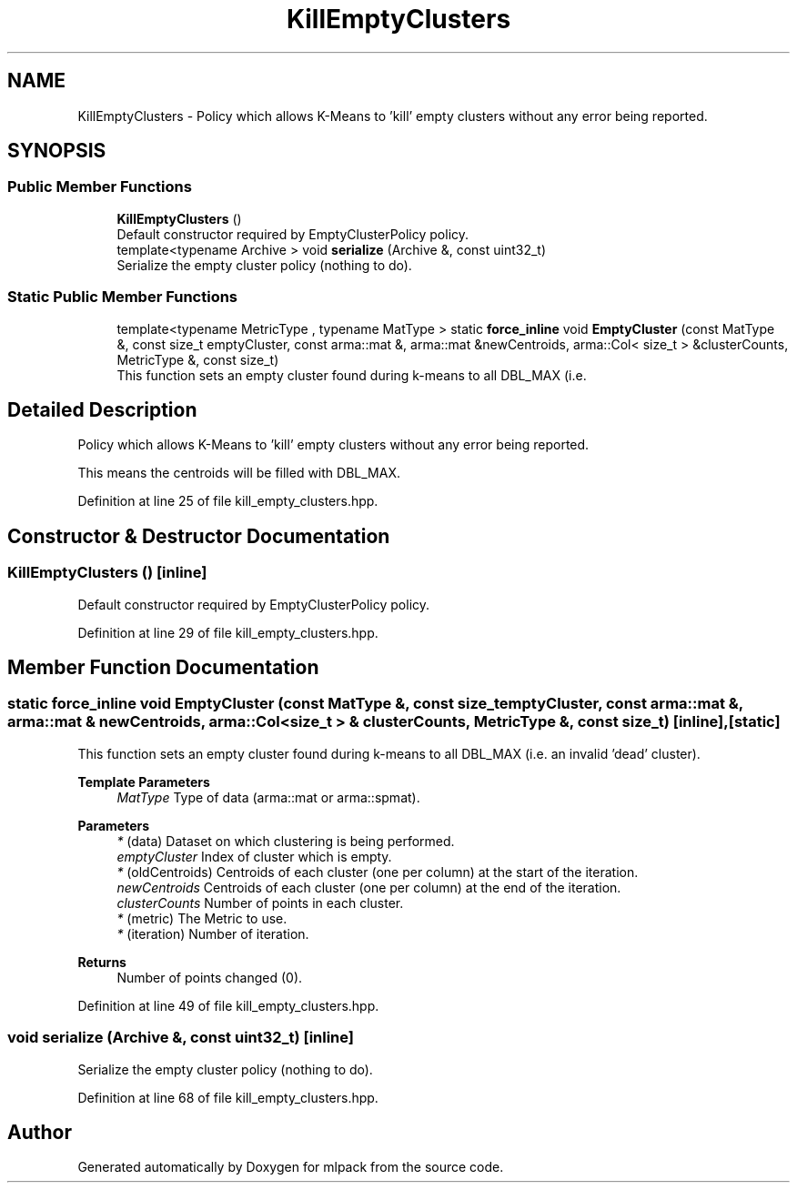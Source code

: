 .TH "KillEmptyClusters" 3 "Sun Jun 20 2021" "Version 3.4.2" "mlpack" \" -*- nroff -*-
.ad l
.nh
.SH NAME
KillEmptyClusters \- Policy which allows K-Means to 'kill' empty clusters without any error being reported\&.  

.SH SYNOPSIS
.br
.PP
.SS "Public Member Functions"

.in +1c
.ti -1c
.RI "\fBKillEmptyClusters\fP ()"
.br
.RI "Default constructor required by EmptyClusterPolicy policy\&. "
.ti -1c
.RI "template<typename Archive > void \fBserialize\fP (Archive &, const uint32_t)"
.br
.RI "Serialize the empty cluster policy (nothing to do)\&. "
.in -1c
.SS "Static Public Member Functions"

.in +1c
.ti -1c
.RI "template<typename MetricType , typename MatType > static \fBforce_inline\fP void \fBEmptyCluster\fP (const MatType &, const size_t emptyCluster, const arma::mat &, arma::mat &newCentroids, arma::Col< size_t > &clusterCounts, MetricType &, const size_t)"
.br
.RI "This function sets an empty cluster found during k-means to all DBL_MAX (i\&.e\&. "
.in -1c
.SH "Detailed Description"
.PP 
Policy which allows K-Means to 'kill' empty clusters without any error being reported\&. 

This means the centroids will be filled with DBL_MAX\&. 
.PP
Definition at line 25 of file kill_empty_clusters\&.hpp\&.
.SH "Constructor & Destructor Documentation"
.PP 
.SS "\fBKillEmptyClusters\fP ()\fC [inline]\fP"

.PP
Default constructor required by EmptyClusterPolicy policy\&. 
.PP
Definition at line 29 of file kill_empty_clusters\&.hpp\&.
.SH "Member Function Documentation"
.PP 
.SS "static \fBforce_inline\fP void EmptyCluster (const MatType &, const size_t emptyCluster, const arma::mat &, arma::mat & newCentroids, arma::Col< size_t > & clusterCounts, MetricType &, const size_t)\fC [inline]\fP, \fC [static]\fP"

.PP
This function sets an empty cluster found during k-means to all DBL_MAX (i\&.e\&. an invalid 'dead' cluster)\&.
.PP
\fBTemplate Parameters\fP
.RS 4
\fIMatType\fP Type of data (arma::mat or arma::spmat)\&. 
.RE
.PP
\fBParameters\fP
.RS 4
\fI*\fP (data) Dataset on which clustering is being performed\&. 
.br
\fIemptyCluster\fP Index of cluster which is empty\&. 
.br
\fI*\fP (oldCentroids) Centroids of each cluster (one per column) at the start of the iteration\&. 
.br
\fInewCentroids\fP Centroids of each cluster (one per column) at the end of the iteration\&. 
.br
\fIclusterCounts\fP Number of points in each cluster\&. 
.br
\fI*\fP (metric) The Metric to use\&. 
.br
\fI*\fP (iteration) Number of iteration\&.
.RE
.PP
\fBReturns\fP
.RS 4
Number of points changed (0)\&. 
.RE
.PP

.PP
Definition at line 49 of file kill_empty_clusters\&.hpp\&.
.SS "void serialize (Archive &, const uint32_t)\fC [inline]\fP"

.PP
Serialize the empty cluster policy (nothing to do)\&. 
.PP
Definition at line 68 of file kill_empty_clusters\&.hpp\&.

.SH "Author"
.PP 
Generated automatically by Doxygen for mlpack from the source code\&.
